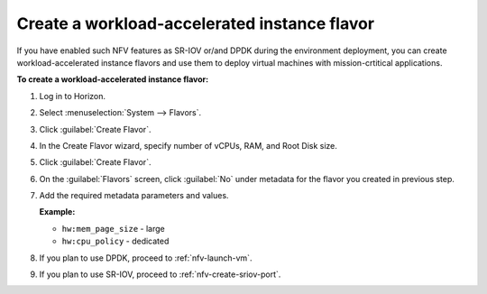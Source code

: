.. _nfv-create-flavor:

Create a workload-accelerated instance flavor
---------------------------------------------

If you have enabled such NFV features as SR-IOV or/and DPDK during the
environment deployment, you can create workload-accelerated instance flavors
and use them to deploy virtual machines with
mission-crtitical applications.

**To create a workload-accelerated instance flavor:**

#. Log in to Horizon.
#. Select :menuselection:`System --> Flavors`.
#. Click :guilabel:`Create Flavor`.
#. In the Create Flavor wizard, specify number of vCPUs, RAM, and Root
   Disk size.
#. Click :guilabel:`Create Flavor`.
#. On the :guilabel:`Flavors` screen, click :guilabel:`No` under
   metadata for the flavor you created in previous step.
#. Add the required metadata parameters and values. 

   **Example:**

   * ``hw:mem_page_size`` - large
   * ``hw:cpu_policy`` - dedicated

#. If you plan to use DPDK, proceed to :ref:`nfv-launch-vm`.
#. If you plan to use SR-IOV, proceed to :ref:`nfv-create-sriov-port`.

.. seealso::

   - `OpenStack Administrator Guide
     <http://docs.openstack.org/admin-guide/compute-flavors.html>`_
